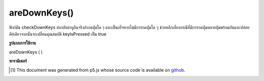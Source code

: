 .. raw:: html

	<script src="https://sketch.netpie.io/widget/p5-widget.js"></script>

areDownKeys()
=============

ฟังก์ชัน checkDownKeys ส่งกลับค่าบูลีนจริงถ้ากดปุ่มใด ๆ และเป็นเท็จหากไม่มีการกดปุ่มใด ๆ ช่วยหลีกเลี่ยงกรณีที่มีการกดปุ่มหลายปุ่มพร้อมกันและปล่อยคีย์เดียวจากนั้นจะเปลี่ยนคุณสมบัติ keyIsPressed เป็น true

.. The checkDownKeys function returns a boolean true if any keys pressed
.. and a false if no keys are currently pressed.
.. Helps avoid instances where a multiple keys are pressed simultaneously and
.. releasing a single key will then switch the
.. keyIsPressed property to true.

**รูปแบบการใช้งาน**

areDownKeys ( )

**พารามิเตอร์**


..  [#f1] This document was generated from p5.js whose source code is available on `github <https://github.com/processing/p5.js>`_.
